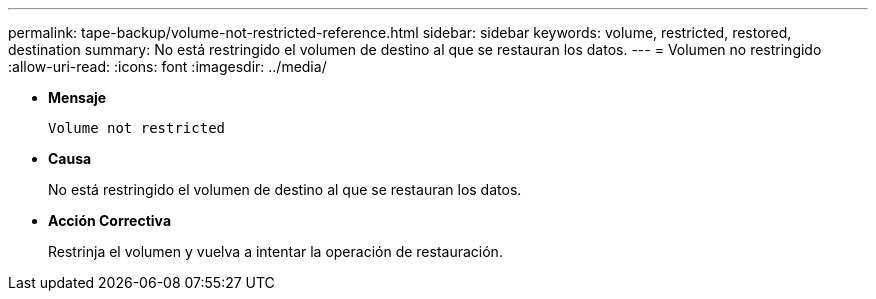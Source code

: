 ---
permalink: tape-backup/volume-not-restricted-reference.html 
sidebar: sidebar 
keywords: volume, restricted, restored, destination 
summary: No está restringido el volumen de destino al que se restauran los datos. 
---
= Volumen no restringido
:allow-uri-read: 
:icons: font
:imagesdir: ../media/


[role="lead"]
* *Mensaje*
+
`Volume not restricted`

* *Causa*
+
No está restringido el volumen de destino al que se restauran los datos.

* *Acción Correctiva*
+
Restrinja el volumen y vuelva a intentar la operación de restauración.


